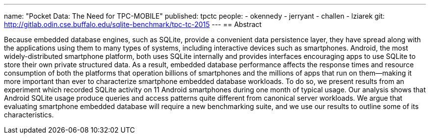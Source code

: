 ---
name: "Pocket Data: The Need for TPC-MOBILE"
published: tpctc
people:
- okennedy
- jerryant
- challen
- lziarek
git: http://gitlab.odin.cse.buffalo.edu/sqlite-benchmark/tpc-tc-2015
---
== Abstract

Because embedded database engines, such as SQLite, provide a convenient data
persistence layer, they have spread along with the applications using them to
many types of systems, including interactive devices such as smartphones.
Android, the most widely-distributed smartphone platform, both uses SQLite
internally and provides interfaces encouraging apps to use SQLite to store
their own private structured data. As a result, embedded database performance
affects the response times and resource consumption of both the platforms
that operation billions of smartphones and the millions of apps that run on
them--making it more important than ever to characterize smartphone embedded
database workloads. To do so, we present results from an experiment which
recorded SQLite activity on 11 Android smartphones during one month of
typical usage. Our analysis shows that Android SQLite usage produce queries
and access patterns quite different from canonical server workloads. We argue
that evaluating smartphone embedded database will require a new benchmarking
suite, and we use our results to outline some of its characteristics. 
